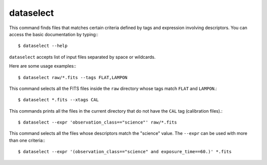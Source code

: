 
dataselect
----------

This command finds files that matches certain criteria defined by tags and
expression involving descriptors. You can access the basic documentation by
typing:::

    $ dataselect --help

``dataselect`` accepts list of input files separated by space or  wildcards.

Here are some usage examples:::

    $ dataselect raw/*.fits --tags FLAT,LAMPON

This command selects all the FITS files inside the ``raw`` directory whose tags
match ``FLAT`` and ``LAMPON``.::

    $ dataselect *.fits --xtags CAL

This commands prints all the files in the current directory that do not have
the ``CAL`` tag (calibration files).::

    $ dataselect --expr 'observation_class=="science"' raw/*.fits

This command selects all the files whose descriptors match the "science" value.
The ``--expr`` can be used with more than one criteria:::

   $ dataselect --expr '(observation_class=="science" and exposure_time==60.)' *.fits

